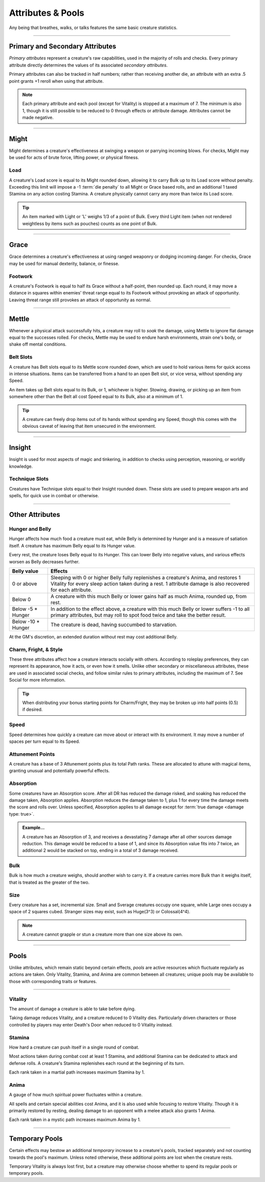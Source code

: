 ****************************
Attributes & Pools
****************************
Any being that breathes, walks, or talks features the same basic creature statistics.

--------

Primary and Secondary Attributes
================================
*Primary attributes* represent a creature's raw capabilities, used in the majority of rolls and checks. Every primary attribute directly determines the values of its associated *secondary attributes*.

Primary attributes can also be tracked in half numbers; rather than receiving another die, an attribute with an extra .5 point grants +1 reroll when using that attribute.

.. note::
      Each primary attribute and each pool (except for Vitality) is stopped at a maximum of 7. The minimum is also 1, though it is still possible to be reduced to 0 through effects or attribute damage. Attributes cannot be made negative.

--------

Might
=====
Might determines a creature's effectiveness at swinging a weapon or parrying incoming blows. For checks, Might may be used for acts of brute force, lifting power, or physical fitness.

Load
----
A creature's Load score is equal to its Might rounded down, allowing it to carry Bulk up to its Load score without penalty. Exceeding this limit will impose a -1 :term:`die penalty` to all Might or Grace based rolls, and an additional 1 taxed Stamina on any action costing Stamina. A creature physically cannot carry any more than twice its Load score.

.. Tip::
      An item marked with Light or 'L' weighs 1/3 of a point of Bulk. Every third Light item (when not rendered weightless by items such as pouches) counts as one point of Bulk.

--------
      
Grace
=====
Grace determines a creature's effectiveness at using ranged weaponry or dodging incoming danger. For checks, Grace may be used for manual dexterity, balance, or finesse.

Footwork
--------
A creature's Footwork is equal to half its Grace without a half-point, then rounded up. Each round, it may move a distance in squares within enemies' threat range equal to its Footwork without provoking an attack of opportunity. Leaving threat range still provokes an attack of opportunity as normal.

--------

Mettle
======
Whenever a physical attack successfully hits, a creature may roll to *soak* the damage, using Mettle to ignore flat damage equal to the successes rolled. For checks, Mettle may be used to endure harsh environments, strain one's body, or shake off mental conditions.

Belt Slots
---------
A creature has Belt slots equal to its Mettle score rounded down, which are used to hold various items for quick access in intense situations. Items can be transferred from a hand to an open Belt slot, or vice versa, without spending any Speed.

An item takes up Belt slots equal to its Bulk, or 1, whichever is higher. Stowing, drawing, or picking up an item from somewhere other than the Belt all cost Speed equal to its Bulk, also at a minimum of 1.

.. tip::
      A creature can freely drop items out of its hands without spending any Speed, though this comes with the obvious caveat of leaving that item unsecured in the environment.

--------

Insight
=====
Insight is used for most aspects of magic and tinkering, in addition to checks using perception, reasoning, or worldly knowledge.

Technique Slots
---------------
Creatures have Technique slots equal to their Insight rounded down. These slots are used to prepare weapon arts and spells, for quick use in combat or otherwise.

--------

Other Attributes
================

Hunger and Belly
----------------
Hunger affects how much food a creature must eat, while Belly is determined by Hunger and is a measure of satiation itself. A creature has maximum Belly equal to its Hunger value.

Every rest, the creature loses Belly equal to its Hunger. This can lower Belly into negative values, and various effects worsen as Belly decreases further.

.. list-table::
      :widths: 14 75
      :header-rows: 1

      * - Belly value
        - Effects
      * - 0 or above
        - Sleeping with 0 or higher Belly fully replenishes a creature's Anima, and restores 1 Vitality for every sleep action taken during a rest. 1 attribute damage is also recovered for each attribute.
      * - Below 0
        - A creature with this much Belly or lower gains half as much Anima, rounded up, from rest.
      * - Below -5 * Hunger
        - In addition to the effect above, a creature with this much Belly or lower suffers -1 to all primary attributes, but may roll to spot food twice and take the better result.
      * - Below -10 * Hunger
        - The creature is dead, having succumbed to starvation.

At the GM's discretion, an extended duration without rest may cost additional Belly.

Charm, Fright, & Style
--------------
These three attributes affect how a creature interacts socially with others. According to roleplay preferences, they can represent its appearance, how it acts, or even how it smells. Unlike other secondary or miscellaneous attributes, these are used in associated social checks, and follow similar rules to primary attributes, including the maximum of 7. See Social for more information.

.. tip::
      When distributing your bonus starting points for Charm/Fright, they may be broken up into half points (0.5) if desired.

Speed
-----
Speed determines how quickly a creature can move about or interact with its environment. It may move a number of spaces per turn equal to its Speed.

Attunement Points
-------
A creature has a base of 3 Attunement points plus its total Path ranks. These are allocated to attune with magical items, granting unusual and potentially powerful effects.

Absorption
----------
Some creatures have an Absorption score. After all DR has reduced the damage risked, and soaking has reduced the damage taken, Absorption applies. Absorption reduces the damage taken to 1, plus 1 for every time the damage meets the score and rolls over. Unless specified, Absorption applies to all damage except for :term:`true damage <damage type: true>`.

.. admonition:: Example...
      :class: note

      A creature has an Absorption of 3, and receives a devastating 7 damage after all other sources damage reduction. This damage would be reduced to a base of 1, and since its Absorption value fits into 7 twice, an additional 2 would be stacked on top, ending in a total of 3 damage received.

Bulk
----
Bulk is how much a creature weighs, should another wish to carry it. If a creature carries more Bulk than it weighs itself, that is treated as the greater of the two.

Size
----
Every creature has a set, incremental size. Small and Sverage creatures occupy one square, while Large ones occupy a space of 2 squares cubed. Stranger sizes may exist, such as Huge(3^3) or Colossal(4^4).

.. note::
      A creature cannot grapple or stun a creature more than one size above its own.

--------

Pools
=====
Unlike attributes, which remain static beyond certain effects, *pools* are active resources which fluctuate regularly as actions are taken. Only Vitality, Stamina, and Anima are common between all creatures; unique pools may be available to those with corresponding traits or features.

--------

Vitality
--------
The amount of damage a creature is able to take before dying.

Taking damage reduces Vitality, and a creature reduced to 0 Vitality dies. Particularly driven characters or those controlled by players may enter Death's Door when reduced to 0 Vitality instead.

Stamina
-------
How hard a creature can push itself in a single round of combat.

Most actions taken during combat cost at least 1 Stamina, and additional Stamina can be dedicated to attack and defense rolls. A creature's Stamina replenishes each round at the beginning of its turn.

Each rank taken in a martial path increases maximum Stamina by 1.

Anima
-----
A gauge of how much spiritual power fluctuates within a creature.

All spells and certain special abilities cost Anima, and it is also used while focusing to restore Vitality. Though it is primarily restored by resting, dealing damage to an opponent with a melee attack also grants 1 Anima.

Each rank taken in a mystic path increases maximum Anima by 1.

--------

Temporary Pools
===============
Certain effects may bestow an additional *temporary* increase to a creature's pools, tracked separately and not counting towards the pool's maximum. Unless noted otherwise, these additional points are lost when the creature rests.

Temporary Vitality is always lost first, but a creature may otherwise choose whether to spend its regular pools or temporary pools.

